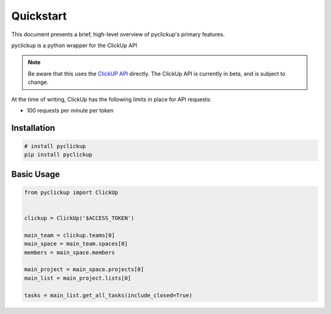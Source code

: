 .. _quickstart:

Quickstart
==========

This document presents a brief, high-level overview of pyclickup's primary features.

pyclickup is a python wrapper for the ClickUp API

.. note::
    Be aware that this uses the `ClickUP API <https://clickup.com/api>`_ directly. The ClickUp API is currently in beta, and is subject to change.

At the time of writing, ClickUp has the following limits in place for API requests:

- 100 requests per minute per token

Installation
------------

.. code-block:: bash

    # install pyclickup
    pip install pyclickup


Basic Usage
-----------

.. code-block:: python

   from pyclickup import ClickUp


   clickup = ClickUp('$ACCESS_TOKEN')

   main_team = clickup.teams[0]
   main_space = main_team.spaces[0]
   members = main_space.members

   main_project = main_space.projects[0]
   main_list = main_project.lists[0]

   tasks = main_list.get_all_tasks(include_closed=True)
